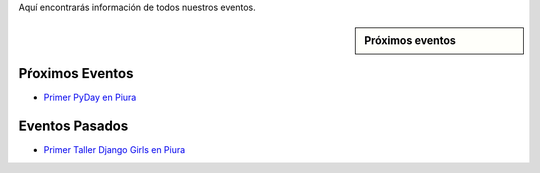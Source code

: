 .. title: Eventos
.. slug: eventos
.. date: 2016-07-20 16:33:59 UTC-05:00
.. tags: 
.. category: 
.. link: 
.. description: 
.. type: text

Aquí encontrarás información de todos nuestros eventos.

.. sidebar:: Próximos eventos

	.. raw:: html

		<iframe src="https://calendar.google.com/calendar/embed?src=6uak2dskia06h9f5764a54tdi0%40group.calendar.google.com&ctz=America/Lima" style="border: 0" width="100%" height="300" frameborder="0" scrolling="no"></iframe>

Pŕoximos Eventos
----------------

* `Primer PyDay en Piura`_
	.. _`Primer PyDay en Piura`: /primer-pyday-en-piura

Eventos Pasados
---------------

* `Primer Taller Django Girls en Piura`_
	.. _`Primer Taller Django Girls en Piura`: http://argentinaenpython.com.ar/galeria/django-girls-piura/